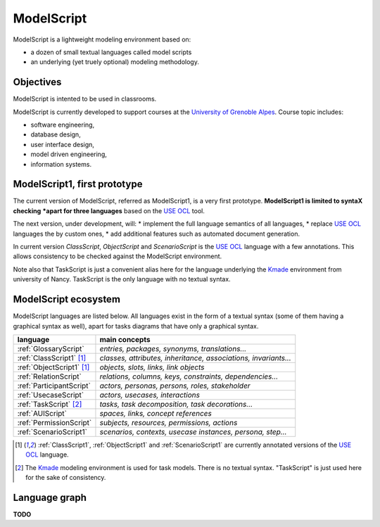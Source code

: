 .. .. coding=utf-8ModelScript===========ModelScript is a lightweight modeling environment based on:*   a dozen of small textual languages called model scripts*   an underlying (yet truely optional) modeling methodology.Objectives----------ModelScript is intented to be used in classrooms.ModelScript is currently developed to support coursesat the `University of Grenoble Alpes`_. Course topic includes:* software engineering,* database design,* user interface design,* model driven engineering,* information systems.ModelScript1, first prototype-----------------------------The current version of ModelScript, referred as ModelScript1, isa very first prototype. **ModelScript1 is limited to syntaX checking*****apart for three languages** based on the  `USE OCL`_ tool.The next version, under development, will:* implement the full language semantics of all languages,* replace `USE OCL`_ languages the by custom ones,* add additional features such as automated document generation.In current version *ClassScript*, *ObjectScript* and *ScenarioScript*is the `USE OCL`_ language with a few annotations. This allows consistencyto be checked against the ModelScript environment.Note also that TaskScript is just a convenient alias here for thelanguage underlying the Kmade_ environment from university of Nancy.TaskScript is the only language with no textual syntax.ModelScript ecosystem---------------------ModelScript languages are listed below. All languages exist in the formof a textual syntax (some of them having a graphical syntax as well), apartfor tasks diagrams that have only a graphical syntax.+--------------------------------+--------------------------------------------------------------------+| **language**                   | **main concepts**                                                  |+--------------------------------+--------------------------------------------------------------------+| :ref:`GlossaryScript`          | *entries, packages, synonyms, translations...*                     |+--------------------------------+--------------------------------------------------------------------+| :ref:`ClassScript1` [#u]_      | *classes, attributes, inheritance, associations, invariants...*    |+--------------------------------+--------------------------------------------------------------------+| :ref:`ObjectScript1` [#u]_     | *objects, slots, links, link objects*                              |+--------------------------------+--------------------------------------------------------------------+| :ref:`RelationScript`          | *relations, columns, keys, constraints, dependencies...*           |+--------------------------------+--------------------------------------------------------------------+| :ref:`ParticipantScript`       | *actors, personas, persons, roles, stakeholder*                    |+--------------------------------+--------------------------------------------------------------------+| :ref:`UsecaseScript`           | *actors, usecases, interactions*                                   |+--------------------------------+--------------------------------------------------------------------+| :ref:`TaskScript` [#k]_        | *tasks, task decomposition, task decorations...*                   |+--------------------------------+--------------------------------------------------------------------+| :ref:`AUIScript`               | *spaces, links, concept references*                                |+--------------------------------+--------------------------------------------------------------------+| :ref:`PermissionScript`        | *subjects, resources, permissions, actions*                        |+--------------------------------+--------------------------------------------------------------------+| :ref:`ScenarioScript1`         | *scenarios, contexts, usecase instances, persona, step...*         |+--------------------------------+--------------------------------------------------------------------+.. ..    | :ref:`QAScript`                | QA=Quality Assurance ; *rules, enforcements, packages*             |    +--------------------------------+--------------------------------------------------------------------+    | :ref:`QCScript`                | QC=Qualirt Control ; checks, audits                                |    +--------------------------------+--------------------------------------------------------------------+    | :ref:`ProjectScript`           | *processes, stakeholders, tasks, tasks dependency...*              |    +--------------------------------+--------------------------------------------------------------------+..  [#u] :ref:`ClassScript1`, :ref:`ObjectScript1` and    :ref:`ScenarioScript1` are currently annotated versions of the    `USE OCL`_ language...  [#k]  The Kmade_ modeling environment is used for task models.    There is no textual syntax. "TaskScript" is just used here for the    sake of consistency.Language graph--------------**TODO**..  _`USE OCL`: http://sourceforge.net/projects/useocl/..  _Kmade: https://forge.lias-lab.fr/projects/kmade..  _`University of Grenoble Alpes`: https://www.univ-grenoble-alpes.fr/..  _`ScribesTools/UseOCL`:    http://scribestools.readthedocs.org/en/latest/useocl/index.html